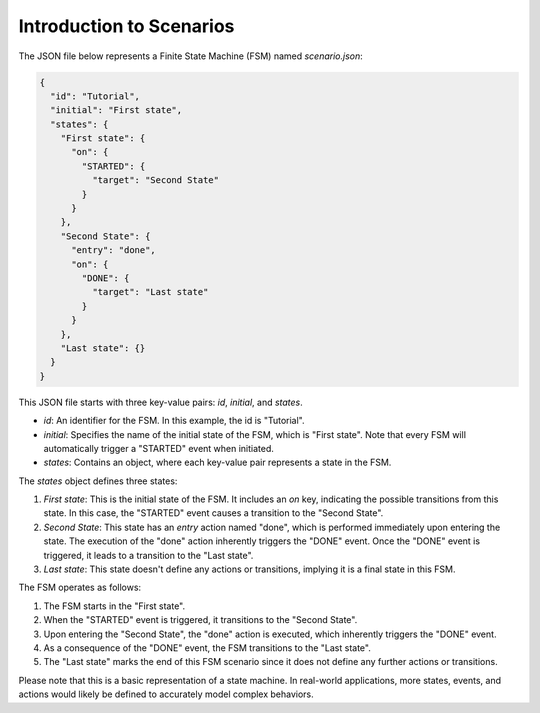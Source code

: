 Introduction to Scenarios
==============================

The JSON file below represents a Finite State Machine (FSM) named `scenario.json`:

.. code-block:: json

   {
     "id": "Tutorial",
     "initial": "First state",
     "states": {
       "First state": {
         "on": {
           "STARTED": {
             "target": "Second State"
           }
         }
       },
       "Second State": {
         "entry": "done",
         "on": {
           "DONE": {
             "target": "Last state"
           }
         }
       },
       "Last state": {}
     }
   }

This JSON file starts with three key-value pairs: `id`, `initial`, and `states`.

- `id`: An identifier for the FSM. In this example, the id is "Tutorial".
- `initial`: Specifies the name of the initial state of the FSM, which is "First state". Note that every FSM will automatically trigger a "STARTED" event when initiated.
- `states`: Contains an object, where each key-value pair represents a state in the FSM.

The `states` object defines three states:

1. `First state`: This is the initial state of the FSM. It includes an `on` key, indicating the possible transitions from this state. In this case, the "STARTED" event causes a transition to the "Second State".

2. `Second State`: This state has an `entry` action named "done", which is performed immediately upon entering the state. The execution of the "done" action inherently triggers the "DONE" event. Once the "DONE" event is triggered, it leads to a transition to the "Last state".

3. `Last state`: This state doesn't define any actions or transitions, implying it is a final state in this FSM.

The FSM operates as follows:

1. The FSM starts in the "First state".
2. When the "STARTED" event is triggered, it transitions to the "Second State".
3. Upon entering the "Second State", the "done" action is executed, which inherently triggers the "DONE" event.
4. As a consequence of the "DONE" event, the FSM transitions to the "Last state".
5. The "Last state" marks the end of this FSM scenario since it does not define any further actions or transitions.

Please note that this is a basic representation of a state machine. In real-world applications, more states, events, and actions would likely be defined to accurately model complex behaviors.
